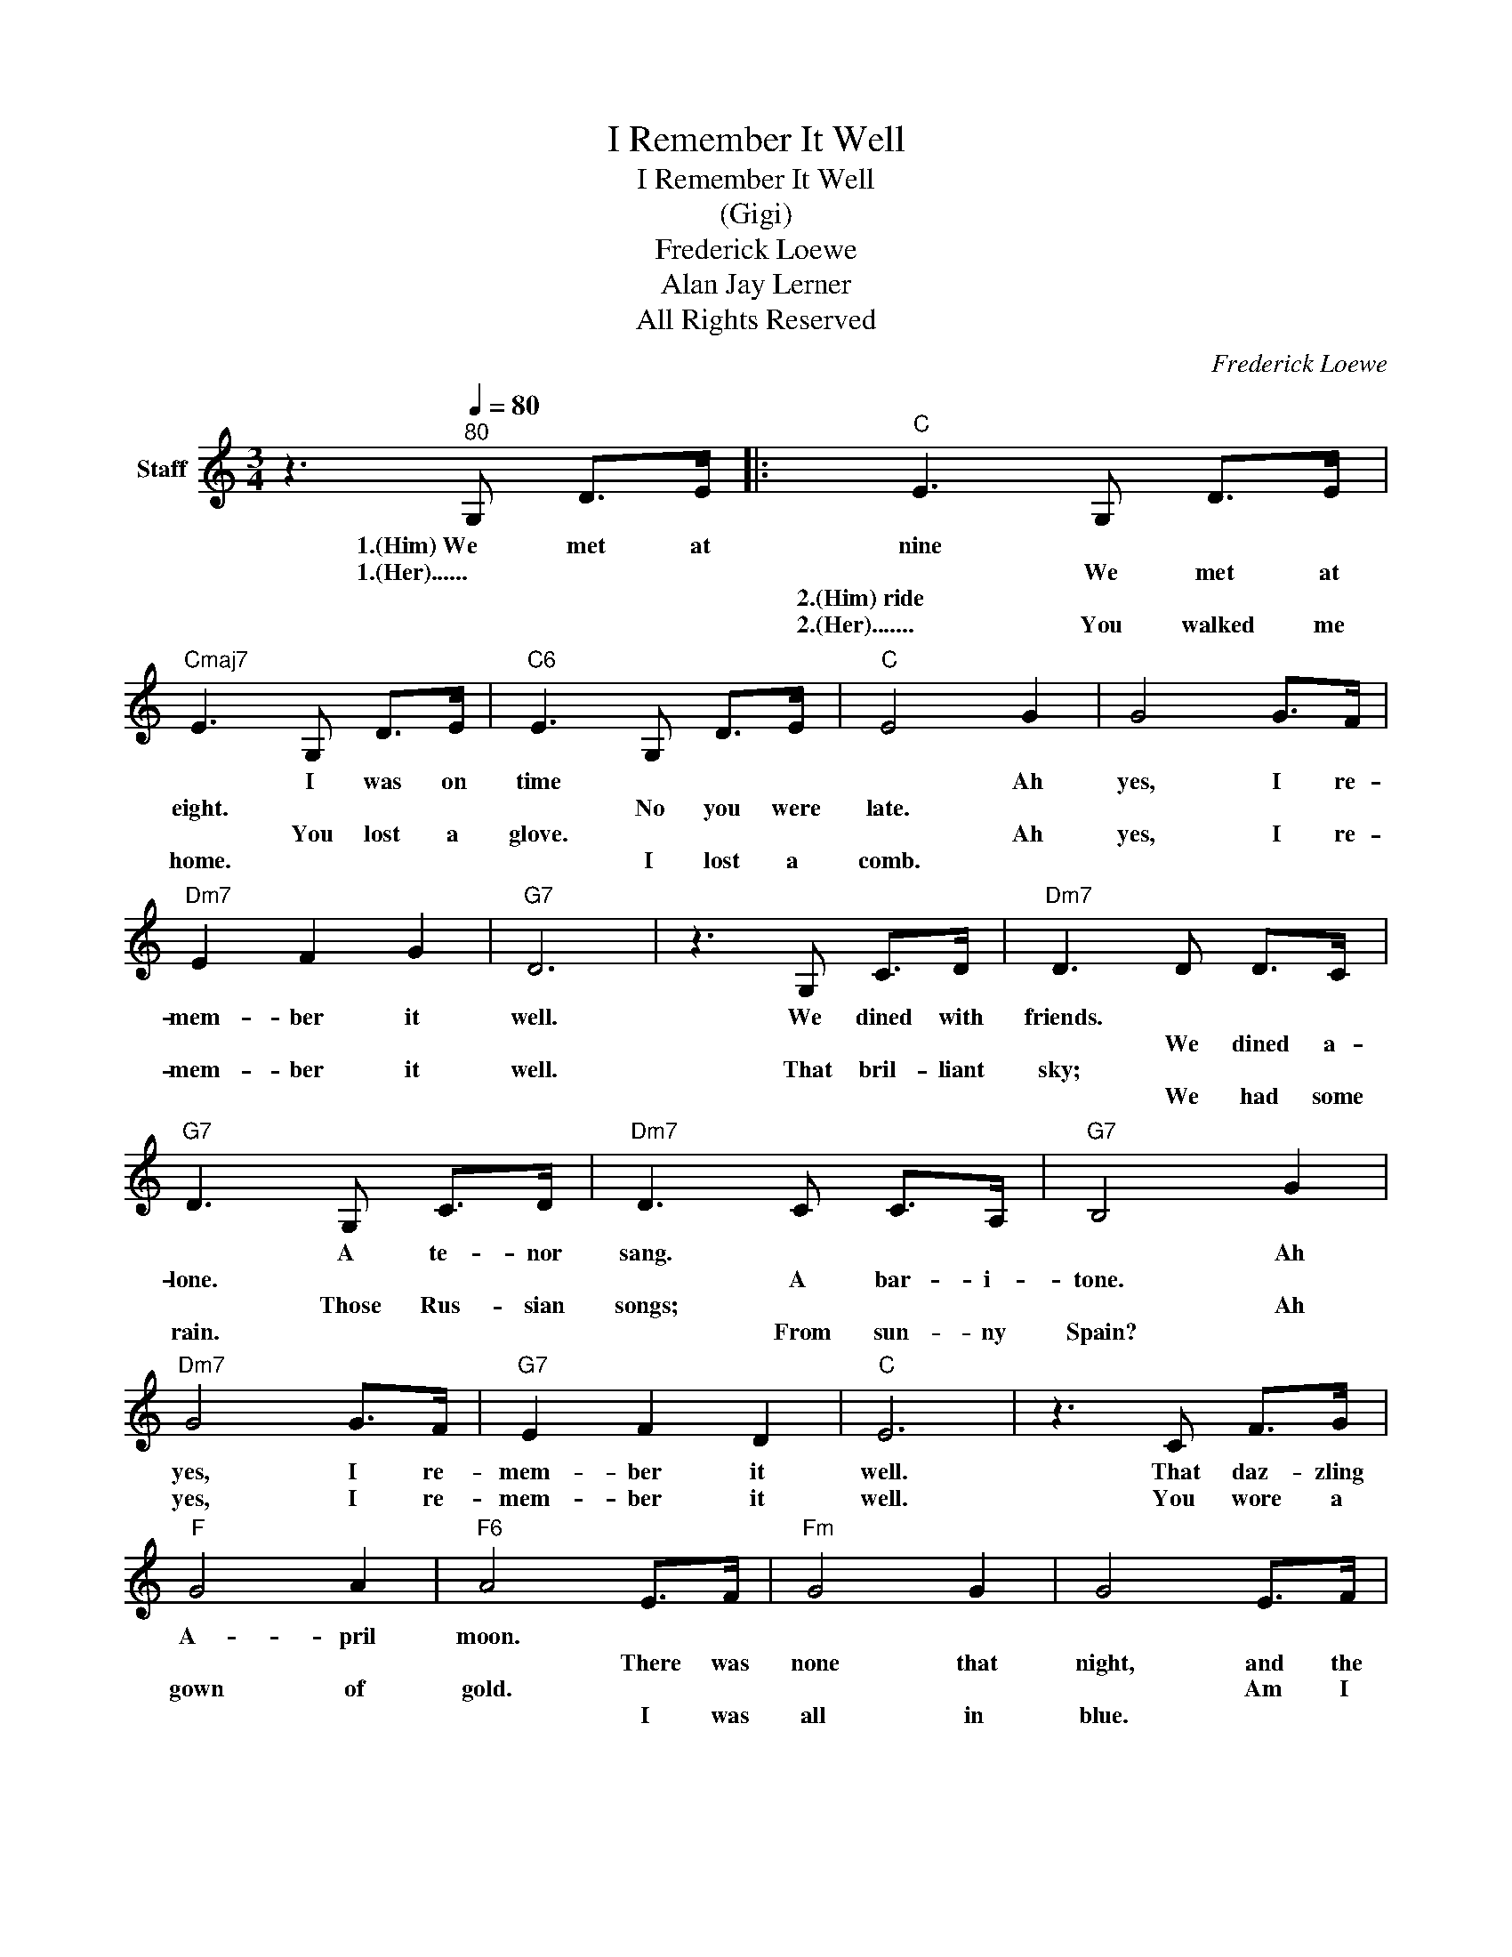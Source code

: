 X:1
T:I Remember It Well
T:I Remember It Well
T:(Gigi)
T:Frederick Loewe
T:Alan Jay Lerner
T:All Rights Reserved
C:Frederick Loewe
Z:All Rights Reserved
L:1/8
M:3/4
K:C
V:1 treble nm="Staff"
%%MIDI program 0
%%MIDI control 7 100
%%MIDI control 10 64
V:1
 z3[Q:1/4=80]"^80" G, D>E |:"C" E3 G, D>E |"Cmaj7" E3 G, D>E |"C6" E3 G, D>E |"C" E4 G2 | G4 G>F | %6
w: 1.(Him)~We met at|nine * * *|* I was on|time * * *|* Ah|yes, I re-|
w: 1.(Her)...... * *|* We met at|eight. * * *|* No you were|late. *||
w: ||||||
w: |2.(Him)~ride * * *|* You lost a|glove. * * *|* Ah|yes, I re-|
w: |2.(Her)....... You walked me|home. * * *|* I lost a|comb. *||
"Dm7" E2 F2 G2 |"G7" D6 | z3 G, C>D |"Dm7" D3 D D>C |"G7" D3 G, C>D |"Dm7" D3 C C>A, |"G7" B,4 G2 | %13
w: mem- ber it|well.|We dined with|friends. * * *|* A te- nor|sang. * * *|* Ah|
w: |||* We dined a-|lone. * * *|* A bar- i-|tone. *|
w: |||||||
w: mem- ber it|well.|That bril- liant|sky; * * *|* Those Rus- sian|songs; * * *|* Ah|
w: |||* We had some|rain. * * *|* From sun- ny|Spain? *|
"Dm7" G4 G>F |"G7" E2 F2 D2 |"C" E6 | z3 C F>G |"F" G4 A2 |"F6" A4 E>F |"Fm" G4 G2 | G4 E>F | %21
w: yes, I re-|mem- ber it|well.|That daz- zling|A- pril|moon. * *|||
w: |||||* There was|none that|night, and the|
w: ||||||||
w: yes, I re-|mem- ber it|well.|You wore a|gown of|gold. * *||* Am I|
w: |||||* I was|all in|blue. * *|
"C" G4"Eb" G2 |"A7" G4 E2 |"Dm" F4 E2 |"G7" D3 D D>E |"C" E3 E E>D |"Cmaj7" E3 C"C7" G>A | %27
w: |* That's|right, that's|right. * * *|||
w: month was|June. *||* It warms my|heart to know that|you re- mem- ber|
w: ||||||
w: get- ting|old? *|||||
w: |* Oh|no, not|you. How strong you|were, how young and|gay, I prince of|
"F" A3 A A>G |"F6" A4 G,2 |"C" G4 G,>C |"G7" D2 E2 D2 |"C" C6!fine! |]"G7" z4 G,2 | %33
w: |* Ah|yes, I re-|mem- ber it|well.|How|
w: still the way you|do. *|||||
w: ||||||
w: |* Ah|yes! I re-|mem- ber it|well.||
w: love, in e- very|way. *|* I re-|mem- ber it|well.||
[M:6/8]"C"[Q:1/4=100]"^100" CDE"Cmaj7" B,CD |[M:4/8]"Am" A, C A, C |[M:6/8]"G7" B,4 z G, | %36
w: of- ten I've thought of that|Frii- day * *|night When|
w: |* * Mon- day||
w: |||
w: |||
w: |||
"Am" A,B,C"Dm7" DEC |"G7" D4 z D |"F" DEF"Fmaj7" ^CDE |"Dm" D/D/EF"Am" D2 C/A,/ | %40
w: we had our last ren- dez-|vous. And|some- how I fool- ish- ly|won- dered if you might, by some|
w: ||||
w: ||||
w: ||||
w: ||||
"C6"[Q:1/4=70]"^rit." C3 C"D7"C/D/E/C/ |"Dm7" G6- |"G7" G3 G,D>E :| %43
w: chance, be think- ing of it|too.|* That car- riage|
w: |||
w: |||
w: |||
w: |||

